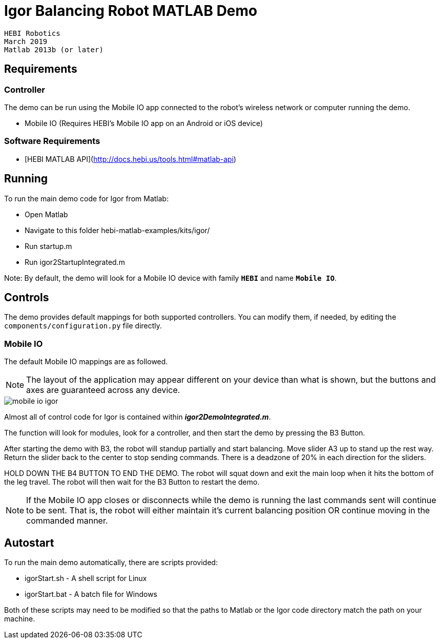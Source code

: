 # Igor Balancing Robot MATLAB Demo

 HEBI Robotics
 March 2019
 Matlab 2013b (or later)

## Requirements

### Controller

The demo can be run using the Mobile IO app connected to the robot's wireless network or computer running the demo.

* Mobile IO (Requires HEBI's Mobile IO app on an Android or iOS device)

### Software Requirements 
* [HEBI MATLAB API](http://docs.hebi.us/tools.html#matlab-api)

## Running

To run the main demo code for Igor from Matlab:

- Open Matlab
- Navigate to this folder hebi-matlab-examples/kits/igor/
- Run startup.m
- Run igor2StartupIntegrated.m

Note: By default, the demo will look for a Mobile IO device with family `**HEBI**` and name `**Mobile IO**`.

## Controls

The demo provides default mappings for both supported controllers. You can modify them, if needed, by editing the `components/configuration.py` file directly.

### Mobile IO

The default Mobile IO mappings are as followed. 

NOTE: The layout of the application may appear different on your device than what is shown, but the buttons and axes are guaranteed across any device.

image::resources/mobile_io_igor.png[mobile io igor]

Almost all of control code for Igor is contained within __**igor2DemoIntegrated.m**__.  

The function will look for modules, look for a controller, and then start the demo by pressing the B3 Button. 

After starting the demo with B3, the robot will standup partially and start balancing. Move slider A3 up to stand up the rest way. Return the slider back to the center to stop sending commands. There is a deadzone of 20% in each direction for the sliders.  

HOLD DOWN THE B4 BUTTON TO END THE DEMO. The robot will squat down and exit the main loop when it hits the bottom of the leg travel. The robot will then wait for the B3 Button to restart the demo.

NOTE: If the Mobile IO app closes or disconnects while the demo is running the last commands sent will continue to be sent. That is, the robot will either maintain it's current balancing position OR continue moving in the commanded manner.

## Autostart

To run the main demo automatically, there are scripts provided:

- igorStart.sh - A shell script for Linux
- igorStart.bat - A batch file for Windows

Both of these scripts may need to be modified so that the paths to Matlab or the Igor code directory match the path on your machine.
